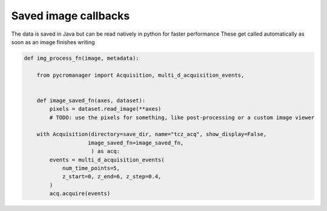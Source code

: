 .. _image_saved_callbacks:

**************************
Saved image callbacks
**************************

The data is saved in Java but can be read natively in python for faster performance
These get called automatically as soon as an image finishes writing

.. code-block:: python

    def img_process_fn(image, metadata):
		
        from pycromanager import Acquisition, multi_d_acquisition_events,


        def image_saved_fn(axes, dataset):
            pixels = dataset.read_image(**axes)
            # TODO: use the pixels for something, like post-processing or a custom image viewer

        with Acquisition(directory=save_dir, name="tcz_acq", show_display=False,
                        image_saved_fn=image_saved_fn,
                         ) as acq:
            events = multi_d_acquisition_events(
                num_time_points=5,
                z_start=0, z_end=6, z_step=0.4,
            )
            acq.acquire(events)



